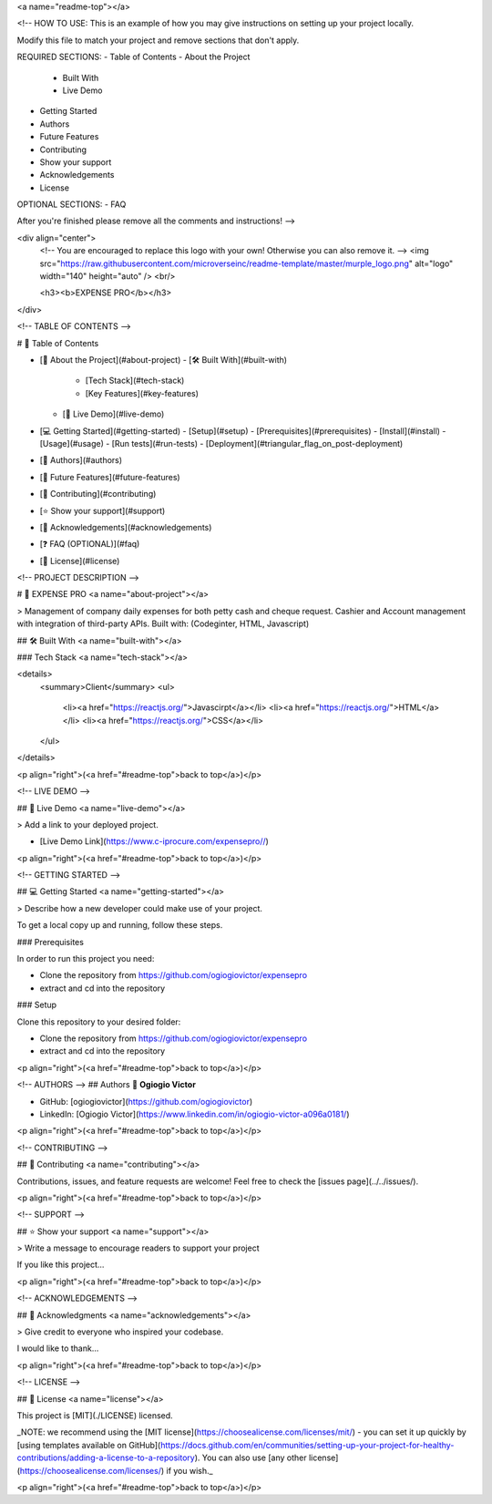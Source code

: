 <a name="readme-top"></a>

<!--
HOW TO USE:
This is an example of how you may give instructions on setting up your project locally.

Modify this file to match your project and remove sections that don't apply.

REQUIRED SECTIONS:
- Table of Contents
- About the Project
  - Built With
  - Live Demo
- Getting Started
- Authors
- Future Features
- Contributing
- Show your support
- Acknowledgements
- License

OPTIONAL SECTIONS:
- FAQ

After you're finished please remove all the comments and instructions!
-->

<div align="center">
  <!-- You are encouraged to replace this logo with your own! Otherwise you can also remove it. -->
  <img src="https://raw.githubusercontent.com/microverseinc/readme-template/master/murple_logo.png" alt="logo" width="140"  height="auto" />
  <br/>

  <h3><b>EXPENSE PRO</b></h3>

</div>

<!-- TABLE OF CONTENTS -->

# 📗 Table of Contents

- [📖 About the Project](#about-project)
  - [🛠 Built With](#built-with)
    - [Tech Stack](#tech-stack)
    - [Key Features](#key-features)
  - [🚀 Live Demo](#live-demo)
- [💻 Getting Started](#getting-started)
  - [Setup](#setup)
  - [Prerequisites](#prerequisites)
  - [Install](#install)
  - [Usage](#usage)
  - [Run tests](#run-tests)
  - [Deployment](#triangular_flag_on_post-deployment)
- [👥 Authors](#authors)
- [🔭 Future Features](#future-features)
- [🤝 Contributing](#contributing)
- [⭐️ Show your support](#support)
- [🙏 Acknowledgements](#acknowledgements)
- [❓ FAQ (OPTIONAL)](#faq)
- [📝 License](#license)

<!-- PROJECT DESCRIPTION -->

# 📖 EXPENSE PRO <a name="about-project"></a>

> Management of company daily expenses for both petty cash and cheque request. Cashier and Account management with integration of third-party APIs. Built with: (Codeginter, HTML, Javascript)



## 🛠 Built With <a name="built-with"></a>

### Tech Stack <a name="tech-stack"></a>

<details>
  <summary>Client</summary>
  <ul>
    <li><a href="https://reactjs.org/">Javascirpt</a></li>
    <li><a href="https://reactjs.org/">HTML</a></li>
    <li><a href="https://reactjs.org/">CSS</a></li>
  </ul>
</details>


<p align="right">(<a href="#readme-top">back to top</a>)</p>

<!-- LIVE DEMO -->

## 🚀 Live Demo <a name="live-demo"></a>

> Add a link to your deployed project.

- [Live Demo Link](https://www.c-iprocure.com/expensepro//)

<p align="right">(<a href="#readme-top">back to top</a>)</p>

<!-- GETTING STARTED -->

## 💻 Getting Started <a name="getting-started"></a>

> Describe how a new developer could make use of your project.

To get a local copy up and running, follow these steps.

### Prerequisites

In order to run this project you need:

- Clone the repository from  https://github.com/ogiogiovictor/expensepro
-  extract and cd into the repository


### Setup

Clone this repository to your desired folder:

- Clone the repository from https://github.com/ogiogiovictor/expensepro
-  extract and cd into the repository

<p align="right">(<a href="#readme-top">back to top</a>)</p>

<!-- AUTHORS -->
## Authors
👤 **Ogiogio Victor**

- GitHub: [ogiogiovictor](https://github.com/ogiogiovictor) 
- LinkedIn: [Ogiogio Victor](https://www.linkedin.com/in/ogiogio-victor-a096a0181/)

<p align="right">(<a href="#readme-top">back to top</a>)</p>

<!-- CONTRIBUTING -->

## 🤝 Contributing <a name="contributing"></a>

Contributions, issues, and feature requests are welcome!
Feel free to check the [issues page](../../issues/).

<p align="right">(<a href="#readme-top">back to top</a>)</p>

<!-- SUPPORT -->

## ⭐️ Show your support <a name="support"></a>

> Write a message to encourage readers to support your project

If you like this project...

<p align="right">(<a href="#readme-top">back to top</a>)</p>

<!-- ACKNOWLEDGEMENTS -->

## 🙏 Acknowledgments <a name="acknowledgements"></a>

> Give credit to everyone who inspired your codebase.

I would like to thank...

<p align="right">(<a href="#readme-top">back to top</a>)</p>

<!-- LICENSE -->

## 📝 License <a name="license"></a>

This project is [MIT](./LICENSE) licensed.

_NOTE: we recommend using the [MIT license](https://choosealicense.com/licenses/mit/) - you can set it up quickly by [using templates available on GitHub](https://docs.github.com/en/communities/setting-up-your-project-for-healthy-contributions/adding-a-license-to-a-repository). You can also use [any other license](https://choosealicense.com/licenses/) if you wish._

<p align="right">(<a href="#readme-top">back to top</a>)</p>
